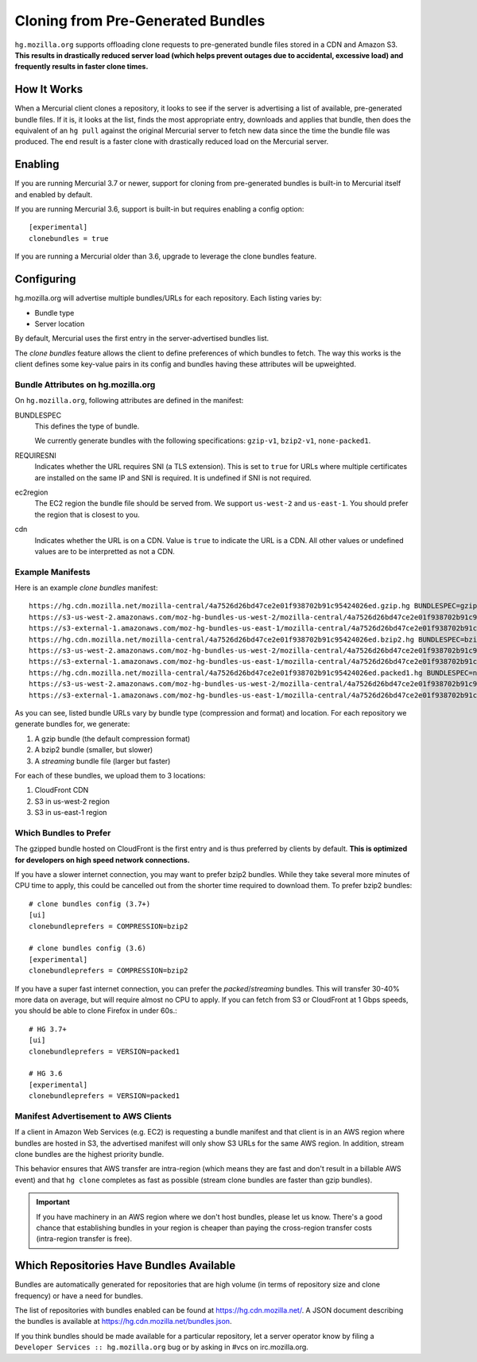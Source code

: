 .. _hgmo_bundleclone:

==================================
Cloning from Pre-Generated Bundles
==================================

``hg.mozilla.org`` supports offloading clone requests to pre-generated
bundle files stored in a CDN and Amazon S3. **This results in drastically
reduced server load (which helps prevent outages due to accidental,
excessive load) and frequently results in faster clone times.**

How It Works
============

When a Mercurial client clones a repository, it looks to see if the
server is advertising a list of available, pre-generated bundle files.
If it is, it looks at the list, finds the most appropriate entry,
downloads and applies that bundle, then does the equivalent of an ``hg
pull`` against the original Mercurial server to fetch new data since the
time the bundle file was produced. The end result is a faster clone with
drastically reduced load on the Mercurial server.

Enabling
========

If you are running Mercurial 3.7 or newer, support for cloning from
pre-generated bundles is built-in to Mercurial itself and enabled
by default.

If you are running Mercurial 3.6, support is built-in but requires
enabling a config option::

   [experimental]
   clonebundles = true

If you are running a Mercurial older than 3.6, upgrade to leverage the
clone bundles feature.

Configuring
===========

hg.mozilla.org will advertise multiple bundles/URLs for each repository.
Each listing varies by:

* Bundle type
* Server location

By default, Mercurial uses the first entry in the server-advertised
bundles list.

The *clone bundles* feature allows the client to define preferences of
which bundles to fetch. The way this works is the client defines some
key-value pairs in its config and bundles having these attributes will
be upweighted.

Bundle Attributes on hg.mozilla.org
-----------------------------------

On ``hg.mozilla.org``, following attributes are defined in the manifest:

BUNDLESPEC
   This defines the type of bundle.

   We currently generate bundles with the following specifications:
   ``gzip-v1``, ``bzip2-v1``, ``none-packed1``.

REQUIRESNI
   Indicates whether the URL requires SNI (a TLS extension). This is set
   to ``true`` for URLs where multiple certificates are installed on the
   same IP and SNI is required. It is undefined if SNI is not required.

ec2region
   The EC2 region the bundle file should be served from. We support
   ``us-west-2`` and ``us-east-1``. You should prefer the region that is
   closest to you.

cdn
   Indicates whether the URL is on a CDN. Value is ``true`` to indicate
   the URL is a CDN. All other values or undefined values are to be
   interpretted as not a CDN.

Example Manifests
-----------------

Here is an example *clone bundles* manifest::

   https://hg.cdn.mozilla.net/mozilla-central/4a7526d26bd47ce2e01f938702b91c95424026ed.gzip.hg BUNDLESPEC=gzip-v1 REQUIRESNI=true cdn=true
   https://s3-us-west-2.amazonaws.com/moz-hg-bundles-us-west-2/mozilla-central/4a7526d26bd47ce2e01f938702b91c95424026ed.gzip.hg BUNDLESPEC=gzip-v1 ec2region=us-west-2
   https://s3-external-1.amazonaws.com/moz-hg-bundles-us-east-1/mozilla-central/4a7526d26bd47ce2e01f938702b91c95424026ed.gzip.hg BUNDLESPEC=gzip-v1 ec2region=us-east-1
   https://hg.cdn.mozilla.net/mozilla-central/4a7526d26bd47ce2e01f938702b91c95424026ed.bzip2.hg BUNDLESPEC=bzip2-v1 REQUIRESNI=true cdn=true
   https://s3-us-west-2.amazonaws.com/moz-hg-bundles-us-west-2/mozilla-central/4a7526d26bd47ce2e01f938702b91c95424026ed.bzip2.hg BUNDLESPEC=bzip2-v1 ec2region=us-west-2
   https://s3-external-1.amazonaws.com/moz-hg-bundles-us-east-1/mozilla-central/4a7526d26bd47ce2e01f938702b91c95424026ed.bzip2.hg BUNDLESPEC=bzip2-v1 ec2region=us-east-1
   https://hg.cdn.mozilla.net/mozilla-central/4a7526d26bd47ce2e01f938702b91c95424026ed.packed1.hg BUNDLESPEC=none-packed1;requirements%3Drevlogv1 REQUIRESNI=true cdn=true
   https://s3-us-west-2.amazonaws.com/moz-hg-bundles-us-west-2/mozilla-central/4a7526d26bd47ce2e01f938702b91c95424026ed.packed1.hg BUNDLESPEC=none-packed1;requirements%3Drevlogv1 ec2region=us-west-2
   https://s3-external-1.amazonaws.com/moz-hg-bundles-us-east-1/mozilla-central/4a7526d26bd47ce2e01f938702b91c95424026ed.packed1.hg BUNDLESPEC=none-packed1;requirements%3Drevlogv1 ec2region=us-east-1

As you can see, listed bundle URLs vary by bundle type (compression and
format) and location. For each repository we generate bundles for, we
generate:

1. A gzip bundle (the default compression format)
2. A bzip2 bundle (smaller, but slower)
3. A *streaming* bundle file (larger but faster)

For each of these bundles, we upload them to 3 locations:

1. CloudFront CDN
2. S3 in us-west-2 region
3. S3 in us-east-1 region

Which Bundles to Prefer
-----------------------

The gzipped bundle hosted on CloudFront is the first entry and is thus
preferred by clients by default. **This is optimized for developers on
high speed network connections.**

If you have a slower internet connection, you may want to prefer bzip2
bundles. While they take several more minutes of CPU time to apply, this
could be cancelled out from the shorter time required to download them.
To prefer bzip2 bundles::

   # clone bundles config (3.7+)
   [ui]
   clonebundleprefers = COMPRESSION=bzip2

   # clone bundles config (3.6)
   [experimental]
   clonebundleprefers = COMPRESSION=bzip2

If you have a super fast internet connection, you can prefer the
*packed*/*streaming* bundles. This will transfer 30-40% more data on
average, but will require almost no CPU to apply. If you can fetch from
S3 or CloudFront at 1 Gbps speeds, you should be able to clone Firefox
in under 60s.::

   # HG 3.7+
   [ui]
   clonebundleprefers = VERSION=packed1

   # HG 3.6
   [experimental]
   clonebundleprefers = VERSION=packed1

Manifest Advertisement to AWS Clients
-------------------------------------

If a client in Amazon Web Services (e.g. EC2) is requesting a bundle
manifest and that client is in an AWS region where bundles are hosted
in S3, the advertised manifest will only show S3 URLs for the same AWS
region. In addition, stream clone bundles are the highest priority bundle.

This behavior ensures that AWS transfer are intra-region (which means
they are fast and don't result in a billable AWS event) and that ``hg
clone`` completes as fast as possible (stream clone bundles are faster
than gzip bundles).

.. important::

   If you have machinery in an AWS region where we don't host bundles,
   please let us know. There's a good chance that establishing bundles
   in your region is cheaper than paying the cross-region transfer costs
   (intra-region transfer is free).

Which Repositories Have Bundles Available
=========================================

Bundles are automatically generated for repositories that are high
volume (in terms of repository size and clone frequency) or have a need
for bundles.

The list of repositories with bundles enabled can be found at
https://hg.cdn.mozilla.net/. A JSON document describing the
bundles is available at https://hg.cdn.mozilla.net/bundles.json.

If you think bundles should be made available for a particular
repository, let a server operator know by filing a
``Developer Services :: hg.mozilla.org`` bug or by asking in #vcs
on irc.mozilla.org.
